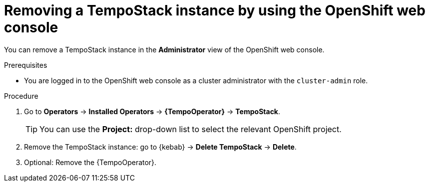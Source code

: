 //Module included in the following assemblies:
//
//* distr_tracing_install/dist-tracing-tempo-removing.adoc

:_content-type: PROCEDURE
[id="distr-tracing-removing-tempo-instance_{context}"]
= Removing a TempoStack instance by using the OpenShift web console

You can remove a TempoStack instance in the *Administrator* view of the OpenShift web console.

.Prerequisites

* You are logged in to the OpenShift web console as a cluster administrator with the `cluster-admin` role.

.Procedure

. Go to *Operators* -> *Installed Operators* -> *{TempoOperator}* -> *TempoStack*.
+
[TIP]
====
You can use the *Project:* drop-down list to select the relevant OpenShift project.
====

. Remove the TempoStack instance: go to {kebab} -> *Delete TempoStack* -> *Delete*.

. Optional: Remove the {TempoOperator}.
